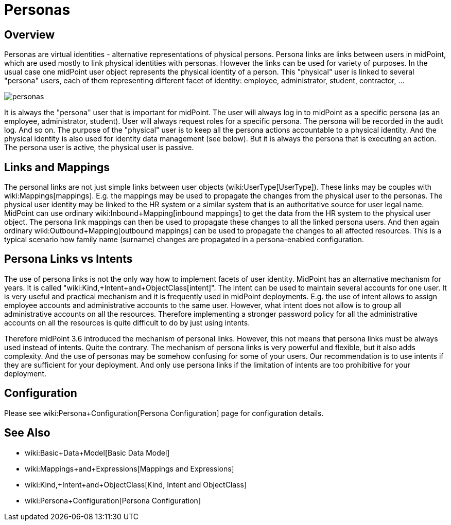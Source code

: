 = Personas
:page-wiki-name: Personas
:page-wiki-metadata-create-user: semancik
:page-wiki-metadata-create-date: 2017-04-19T10:00:01.401+02:00
:page-wiki-metadata-modify-user: semancik
:page-wiki-metadata-modify-date: 2017-05-04T16:22:20.009+02:00
:page-since: "3.6"
:page-midpoint-feature: true
:page-alias: { "parent" : "/midpoint/features/current/" }
:page-upkeep-status: yellow

== Overview

Personas are virtual identities - alternative representations of physical persons.
Persona links are links between users in midPoint, which are used mostly to link physical identities with personas.
However the links can be used for variety of purposes.
In the usual case one midPoint user object represents the physical identity of a person.
This "physical" user is linked to several "persona" users, each of them representing different facet of identity: employee, administrator, student, contractor, ...

image::personas.png[]

It is always the "persona" user that is important for midPoint.
The user will always log in to midPoint as a specific persona (as an employee, administrator, student).
User will always request roles for a specific persona.
The persona will be recorded in the audit log.
And so on.
The purpose of the "physical" user is to keep all the persona actions accountable to a physical identity.
And the physical identity is also used for identity data management (see below).
But it is always the persona that is executing an action.
The persona user is active, the physical user is passive.

== Links and Mappings

The personal links are not just simple links between user objects (wiki:UserType[UserType]). These links may be couples with wiki:Mappings[mappings]. E.g. the mappings may be used to propagate the changes from the physical user to the personas.
The physical user identity may be linked to the HR system or a similar system that is an authoritative source for user legal name.
MidPoint can use ordinary wiki:Inbound+Mapping[inbound mappings] to get the data from the HR system to the physical user object.
The persona link mappings can then be used to propagate these changes to all the linked persona users.
And then again ordinary wiki:Outbound+Mapping[outbound mappings] can be used to propagate the changes to all affected resources.
This is a typical scenario how family name (surname) changes are propagated in a persona-enabled configuration.

== Persona Links vs Intents

The use of persona links is not the only way how to implement facets of user identity.
MidPoint has an alternative mechanism for years.
It is called "wiki:Kind,+Intent+and+ObjectClass[intent]". The intent can be used to maintain several accounts for one user.
It is very useful and practical mechanism and it is frequently used in midPoint deployments.
E.g. the use of intent allows to assign employee accounts and administrative accounts to the same user.
However, what intent does not allow is to group all administrative accounts on all the resources.
Therefore implementing a stronger password policy for all the administrative accounts on all the resources is quite difficult to do by just using intents.

Therefore midPoint 3.6 introduced the mechanism of personal links.
However, this not means that persona links must be always used instead of intents.
Quite the contrary.
The mechanism of persona links is very powerful and flexible, but it also adds complexity.
And the use of personas may be somehow confusing for some of your users.
Our recommendation is to use intents if they are sufficient for your deployment.
And only use persona links if the limitation of intents are too prohibitive for your deployment.

== Configuration

Please see wiki:Persona+Configuration[Persona Configuration] page for configuration details.

== See Also

* wiki:Basic+Data+Model[Basic Data Model]

* wiki:Mappings+and+Expressions[Mappings and Expressions]

* wiki:Kind,+Intent+and+ObjectClass[Kind, Intent and ObjectClass]

* wiki:Persona+Configuration[Persona Configuration]